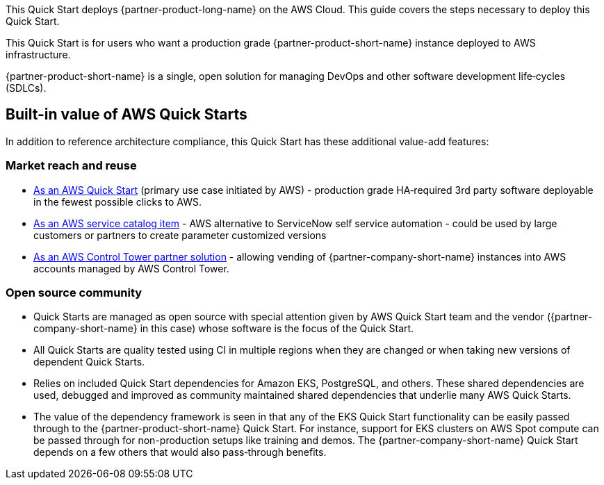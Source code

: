 This Quick Start deploys {partner-product-long-name} on the AWS Cloud. This guide covers the steps necessary to deploy this Quick Start.

// For advanced information about the product, troubleshooting, or additional functionality, refer to the https://{quickstart-github-org}.github.io/{quickstart-project-name}/operational/index.html[Operational Guide^].

// For information about using this Quick Start for migrations, refer to the https://{quickstart-github-org}.github.io/{quickstart-project-name}/migration/index.html[Migration Guide^].

This Quick Start is for users who want a production grade {partner-product-short-name} instance deployed to AWS infrastructure.

{partner-product-short-name} is a single, open solution for managing DevOps and other software development life&#8209;cycles (SDLCs).

== Built-in value of AWS Quick Starts

In addition to reference architecture compliance, this Quick Start has these additional value-add features:

=== Market reach and reuse

* https://aws.amazon.com/quickstart/?solutions-all.sort-by=item.additionalFields.sortDate&solutions-all.sort-order=desc[As an AWS Quick Start] (primary use case initiated by AWS) - production grade HA&#8209;required 3rd party software deployable in the fewest possible clicks to AWS.
* https://aws.amazon.com/quickstart/?solutions-all.sort-by=item.additionalFields.sortDate&solutions-all.sort-order=desc[As an AWS service catalog item] - AWS alternative to ServiceNow self service automation - could be used by large customers or partners to create parameter customized versions
* https://aws.amazon.com/controltower/partners/[As an AWS Control Tower partner solution] - allowing vending of {partner-company-short-name} instances into AWS accounts managed by AWS Control Tower.

=== Open source community

* Quick Starts are managed as open source with special attention given by AWS Quick Start team and the vendor ({partner-company-short-name} in this case) whose software is the focus of the Quick Start.
* All Quick Starts are quality tested using CI in multiple regions when they are changed or when taking new versions of dependent Quick Starts.
* Relies on included Quick Start dependencies for Amazon EKS, PostgreSQL, and others. These shared dependencies are used, debugged and improved as community maintained shared dependencies that underlie many AWS Quick Starts.
* The value of the dependency framework is seen in that any of the EKS Quick Start functionality can be easily passed through to the {partner-product-short-name} Quick Start. For instance, support for EKS clusters on AWS Spot compute can be passed through for non-production setups like training and demos. The {partner-company-short-name} Quick Start depends on a few others that would also pass&#8209;through benefits.
